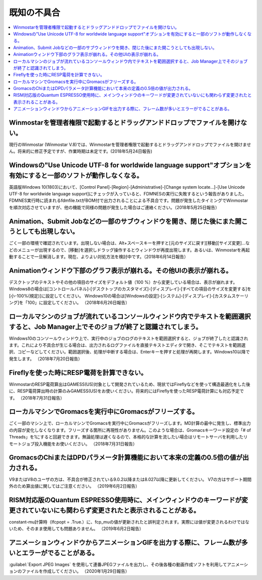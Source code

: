 .. _knownissues_top:

=================
既知の不具合
=================

.. contents:: 
   :depth: 2
   :local:

Winmostarを管理者権限で起動するとドラッグアンドドロップでファイルを開けない。
^^^^^^^^^^^^^^^^^^^^^^^^^^^^^^^^^^^^^^^^^^^^^^^^^^^^^^^^^^^^^^^^^^^^^^^^^^^^^^^^^^^^^^^^^^^^^^^^^^^^^^^^^^^^^^^^^^^^^^^^^^^^^^^^^^^^^^^^^^

現行のWinmostar (Winmostar V.8)では、Winmostarを管理者権限で起動するとドラッグアンドドロップでファイルを開けません。将来的に修正予定ですが、作業時期は未定です。(2018年5月24日報告)

Windowsの"Use Unicode UTF-8 for worldwide language support"オプションを有効にすると一部のソフトが動作しなくなる。
^^^^^^^^^^^^^^^^^^^^^^^^^^^^^^^^^^^^^^^^^^^^^^^^^^^^^^^^^^^^^^^^^^^^^^^^^^^^^^^^^^^^^^^^^^^^^^^^^^^^^^^^^^^^^^^^^^^^^^^^^^^^^^^^^^^^^^^^^^

英語版Windows 10(1803)において、[Control Panel]-[Region]-[Administrative]-[Change system locate...]-[Use Unicode UTF-8 for worldwide language support]にチェックが入っていると、FDMNESの実行に失敗するという報告がありました。FDMNES実行時に読まれるfdmfile.txtがBOM付で出力されることによる不具合です。問題が発生したタイミングでWinmostarを順次対応させていますが、他の機能で同様の問題が発生した場合はご連絡ください。（2018年5月25日報告）

Animation、Submit Jobなどの一部のサブウィンドウを開き、閉じた後にまた開こうとしても出現しない。
^^^^^^^^^^^^^^^^^^^^^^^^^^^^^^^^^^^^^^^^^^^^^^^^^^^^^^^^^^^^^^^^^^^^^^^^^^^^^^^^^^^^^^^^^^^^^^^^^^^^^^^^^^^^^^^^^^^^^^^^^^^^^^^^^^^^^^^^^^

ごく一部の環境で確認されています。出現しない場合は、Alt+スペースキーを押すと[元のサイズに戻す][移動][サイズ変更]...などのメニューが出現するので、[移動]を選択しドラッグ操作するとウィンドウが再度出現します。あるいは、Winmostarを再起動することで一旦解消します。現在、よりよい対処方法を検討中です。（2018年6月14日報告）

Animationウィンドウ下部のグラフ表示が崩れる。その他UIの表示が崩れる。
^^^^^^^^^^^^^^^^^^^^^^^^^^^^^^^^^^^^^^^^^^^^^^^^^^^^^^^^^^^^^^^^^^^^^^^^^^^^^^^^^^^^^^^^^^^^^^^^^^^^^^^^^^^^^^^^^^^^^^^^^^^^^^^^^^^^^^^^^^

デスクトップのテキストやその他の項目のサイズをデフォルト値（100 %）から変更している場合は、表示が崩れます。
Windows8の場合は[コントロールパネル]-[デスクトップのカスタマイズ]-[ディスプレイ]-[すべての項目のサイズを変更する]を[小-100%(規定)]に設定してください。
Windows10の場合は[Windowsの設定]-[システム]-[ディスプレイ]-[カスタムスケーリング]を「100」に設定してください。
（2018年6月26日報告）

ローカルマシンのジョブが流れているコンソールウィンドウ内でテキストを範囲選択すると、Job Manager上でそのジョブが終了と認識されてしまう。
^^^^^^^^^^^^^^^^^^^^^^^^^^^^^^^^^^^^^^^^^^^^^^^^^^^^^^^^^^^^^^^^^^^^^^^^^^^^^^^^^^^^^^^^^^^^^^^^^^^^^^^^^^^^^^^^^^^^^^^^^^^^^^^^^^^^^^^^^^

Windows10のコンソールウィンドウ上で、実行中のジョブのログのテキストを範囲選択すると、ジョブが終了したと認識されます。これにより不具合が生じる場合は、出力されるログファイルを直接テキストエディタで開き、そこでテキストを範囲選択、コピーなどしてください。範囲選択後、処理が中断する場合は、Enterキーを押すと処理が再開します。Windows10以降で発生します。
（2018年7月20日報告）

Fireflyを使った時にRESP電荷を計算できない。
^^^^^^^^^^^^^^^^^^^^^^^^^^^^^^^^^^^^^^^^^^^^^^^^^^^^^^^^^^^^^^^^^^^^^^^^^^^^^^^^^^^^^^^^^^^^^^^^^^^^^^^^^^^^^^^^^^^^^^^^^^^^^^^^^^^^^^^^^^

WinmostarのRESP電荷算出はGAMESS(US)対象として開発されているため、現状ではFireflyなどを使って構造最適化をした後に、RESP電荷算出時の計算のみGAMESS(US)をお使いください。将来的にはFireflyを使ったRESP電荷計算にも対応予定です。
（2018年7月31日報告）

ローカルマシンでGromacsを実行中にGromacsがフリーズする。
^^^^^^^^^^^^^^^^^^^^^^^^^^^^^^^^^^^^^^^^^^^^^^^^^^^^^^^^^^^^

ごく一部のマシン上で、ローカルマシンでGromacsを実行中にGromacsがフリーズします。MD計算の最中に発生し、標準出力の内容が変化しなくなります。フリーズする箇所に再現性がありません。このような場合は、Gromacsキーワード設定の「# of Threads」を1にすると回避できます。無論処理は遅くなるので、本格的な計算を流したい場合はリモートサーバを利用したリモートジョブ投入機能をお使いください。
（2018年7月31日報告）

GromacsのChiまたはDPDパラメータ計算機能において本来の定義の0.5倍の値が出力される。
^^^^^^^^^^^^^^^^^^^^^^^^^^^^^^^^^^^^^^^^^^^^^^^^^^^^^^^^^^^^^^^^^^^^^^^^^^^^^^^^^^^^^^^^^^^

V9またはV8のユーザの方は、不具合が修正されている9.0.2以降または8.027以降に更新してください。
V7の方はサポート期間外のため算出値に関してはご注意ください。
（2019年6月2日報告）

RISM対応版のQuantum ESPRESSO使用時に、メインウィンドウのキーワードが変更されていないにも関わらず変更されたと表示されることがある。
^^^^^^^^^^^^^^^^^^^^^^^^^^^^^^^^^^^^^^^^^^^^^^^^^^^^^^^^^^^^^^^^^^^^^^^^^^^^^^^^^^^^^^^^^^^^^^^^^^^^^^^^^^^^^^^^^^^^^^^^^^^^^^^^^^^^^

constant-mu計算時（lfcpopt = .True.）に、fcp_muの値が更新されたと誤判定されます。実際には値が変更されるわけではないため、そのまま使用しても問題ありません。
（2019年6月2日報告）


アニメーションウィンドウからアニメーションGIFを出力する際に、フレーム数が多いとエラーがでることがある。
^^^^^^^^^^^^^^^^^^^^^^^^^^^^^^^^^^^^^^^^^^^^^^^^^^^^^^^^^^^^^^^^^^^^^^^^^^^^^^^^^^^^^^^^^^^^^^^^^^^^^^^^^^^^^^^^^^^^^^^^^^^^^^^^^^^^^

:guilabel:`Export JPEG Images` を使用して連番JPEGファイルを出力し、その後各種の動画作成ソフトを利用してアニメーションのファイルを作成してください。
（2020年1月29日報告）

